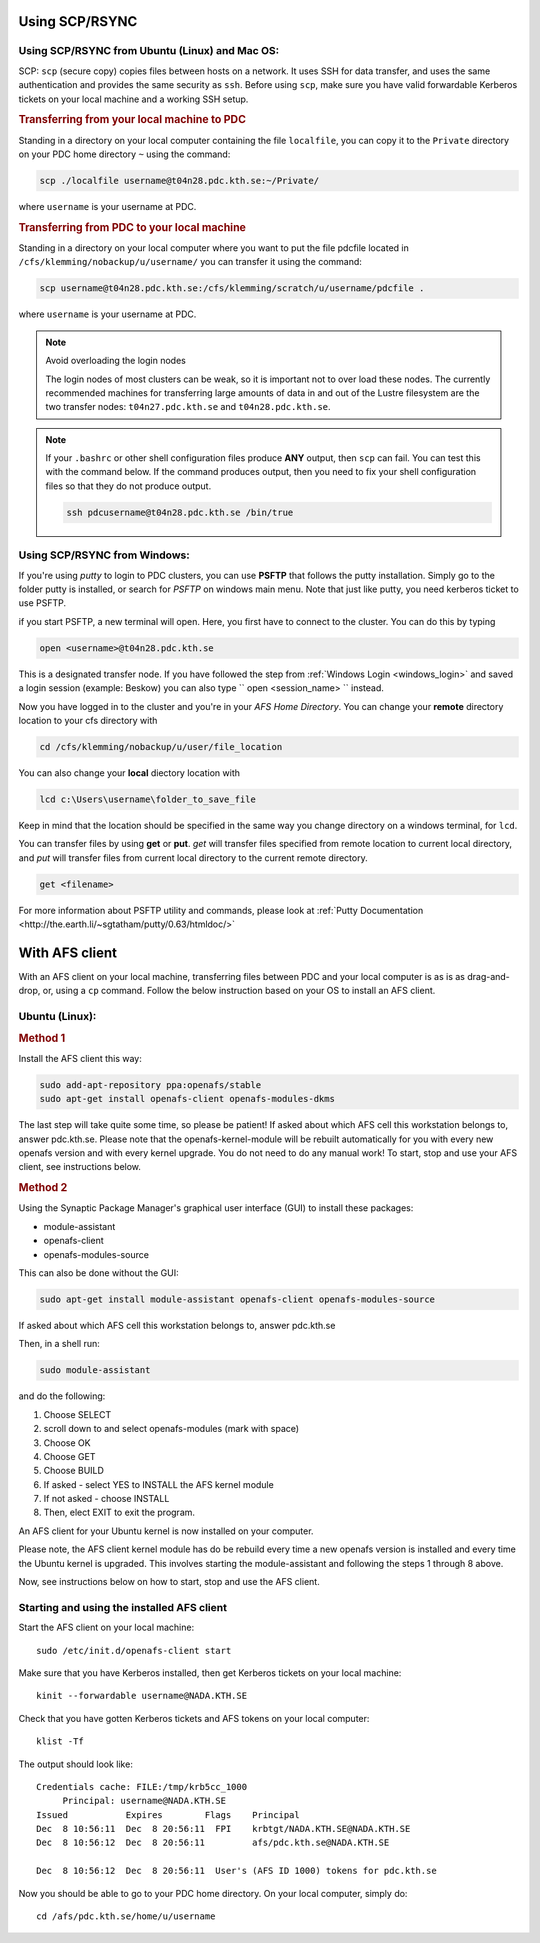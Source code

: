 .. index:: File transfer
.. _file_transfer:
     
Using SCP/RSYNC
###############

.. _scp_ubuntu:

Using SCP/RSYNC from Ubuntu (Linux) and Mac OS:
^^^^^^^^^^^^^^^^^^^^^^^^^^^^^^^^^^^^^^^^^^^^^^

SCP: ``scp`` (secure copy) copies files between hosts on a network. It uses SSH for data transfer, and uses the same authentication and provides the same security as ``ssh``. Before using ``scp``, make sure you have valid forwardable Kerberos tickets on your local machine and a working SSH setup. 

.. rubric:: Transferring from your local machine to PDC

Standing in a directory on your local computer containing the file ``localfile``, you can copy it to the ``Private`` directory on your PDC home directory ``~`` using the command:

.. code-block:: bash
  
   scp ./localfile username@t04n28.pdc.kth.se:~/Private/

where ``username`` is your username at PDC. 

.. rubric:: Transferring from PDC to your local machine

Standing in a directory on your local computer where you want to put the file pdcfile located in ``/cfs/klemming/nobackup/u/username/`` you can transfer it using the command:

.. code-block:: bash  

   scp username@t04n28.pdc.kth.se:/cfs/klemming/scratch/u/username/pdcfile .

where ``username`` is your username at PDC. 

.. note:: Avoid overloading the login nodes

   The login nodes of most clusters can be weak, so it is important not to over load these nodes. The currently recommended machines for transferring large amounts of data in and out of the Lustre filesystem are the two transfer nodes: ``t04n27.pdc.kth.se`` and ``t04n28.pdc.kth.se``.


.. note::

   If your ``.bashrc`` or other shell configuration files produce **ANY** output, then ``scp`` can fail. You can test this with the command below. If the command produces output, then you need to fix your shell configuration files so that they do not produce output.

   .. code-block:: bash  
	   
      ssh pdcusername@t04n28.pdc.kth.se /bin/true

.. _scp_windows:      

Using SCP/RSYNC from Windows:
^^^^^^^^^^^^^^^^^^^^^^^^^^^^^

If you're using *putty* to login to PDC clusters, you can use **PSFTP** that follows the putty installation. Simply go to the folder putty is installed, or search for *PSFTP* on windows main menu. Note that just like putty, you need kerberos ticket to use PSFTP.

if you start PSFTP, a new terminal will open. Here, you first have to connect to the cluster. You can do this by typing

.. code-block::
   
   open <username>@t04n28.pdc.kth.se

This is a designated transfer node. If you have followed the step from :ref:`Windows Login <windows_login>` and saved a login session (example: Beskow) you can also type `` open <session_name> `` instead.

Now you have logged in to the cluster and you're in your *AFS Home Directory*. You can change your **remote** directory location to your cfs directory with

.. code-block::

   cd /cfs/klemming/nobackup/u/user/file_location

You can also change your **local** diectory location with

.. code-block::

   lcd c:\Users\username\folder_to_save_file

Keep in mind that the location should be specified in the same way you change directory on a windows terminal, for ``lcd``.

You can transfer files by using **get** or **put**. *get* will transfer files specified from remote location to current local directory, and *put* will transfer files from current local directory to the current remote directory.

.. code-block::

   get <filename>

For more information about PSFTP utility and commands, please look at :ref:`Putty Documentation <http://the.earth.li/~sgtatham/putty/0.63/htmldoc/>`

With AFS client
###############

With an AFS client on your local machine, transferring files between PDC and your local computer is as is as drag-and-drop, or, using a ``cp`` command. Follow the below instruction based on your OS to install an AFS client.

.. _afs_client_ubuntu:

Ubuntu (Linux):
^^^^^^^^^^^^^^^

.. rubric:: Method 1

Install the AFS client this way:

.. code-block:: bash  
	   
   sudo add-apt-repository ppa:openafs/stable
   sudo apt-get install openafs-client openafs-modules-dkms

The last step will take quite some time, so please be patient! If asked about which AFS cell this workstation belongs to, answer pdc.kth.se. Please note that the openafs-kernel-module will be rebuilt automatically for you with every new openafs version and with every kernel upgrade. You do not need to do any manual work! To start, stop and use your AFS client, see instructions below.

.. rubric:: Method 2

Using the Synaptic Package Manager's graphical user interface (GUI) to install these packages:

* module-assistant
* openafs-client
* openafs-modules-source

This can also be done without the GUI:

.. code-block:: bash  
	   
   sudo apt-get install module-assistant openafs-client openafs-modules-source

If asked about which AFS cell this workstation belongs to, answer pdc.kth.se

Then, in a shell run:

.. code-block:: bash  
	   
   sudo module-assistant

and do the following:

1.    Choose SELECT
2.    scroll down to and select openafs-modules (mark with space)
3.    Choose OK
4.    Choose GET
5.    Choose BUILD
6.    If asked - select YES to INSTALL the AFS kernel module
7.    If not asked - choose INSTALL
8.    Then, elect EXIT to exit the program.

An AFS client for your Ubuntu kernel is now installed on your computer.

Please note, the AFS client kernel module has do be rebuild every time a new openafs version is installed and every time the Ubuntu kernel is upgraded. This involves starting the module-assistant and following the steps 1 through 8 above.

Now, see instructions below on how to start, stop and use the AFS client.

Starting and using the installed AFS client
^^^^^^^^^^^^^^^^^^^^^^^^^^^^^^^^^^^^^^^^^^^

Start the AFS client on your local machine::

  sudo /etc/init.d/openafs-client start

Make sure that you have Kerberos installed, then get Kerberos tickets on your local machine::

  kinit --forwardable username@NADA.KTH.SE

Check that you have gotten Kerberos tickets and AFS tokens on your local computer::

  klist -Tf

The output should look like::

  Credentials cache: FILE:/tmp/krb5cc_1000
       Principal: username@NADA.KTH.SE
  Issued           Expires        Flags    Principal
  Dec  8 10:56:11  Dec  8 20:56:11  FPI    krbtgt/NADA.KTH.SE@NADA.KTH.SE
  Dec  8 10:56:12  Dec  8 20:56:11         afs/pdc.kth.se@NADA.KTH.SE

  Dec  8 10:56:12  Dec  8 20:56:11  User's (AFS ID 1000) tokens for pdc.kth.se

Now you should be able to go to your PDC home directory. On your local computer, simply do::

  cd /afs/pdc.kth.se/home/u/username
  
.. _afs_client_windows:
.. _afs_client_mac:
.. _afs_client_freebsd:
